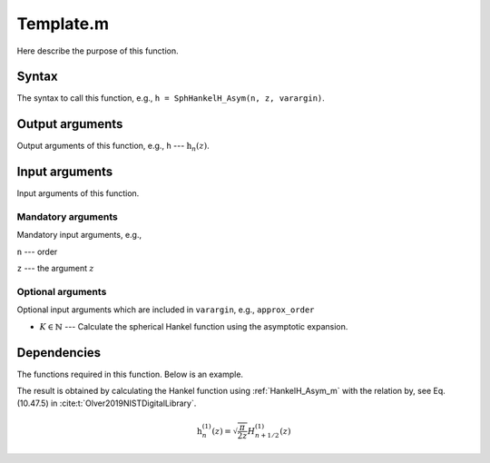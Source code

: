 Template.m
=========================
Here describe the purpose of this function.

Syntax
---------------
The syntax to call this function, e.g.,
``h = SphHankelH_Asym(n, z, varargin)``.

Output arguments
------------------
Output arguments of this function, e.g.,
``h`` --- :math:`\mathrm{h}_n(z)`.

Input arguments
---------------
Input arguments of this function.

Mandatory arguments
^^^^^^^^^^^^^^^^^^^^^^^^^^
Mandatory input arguments, e.g., 

``n`` --- order

``z`` --- the argument :math:`z`


Optional arguments
^^^^^^^^^^^^^^^^^^^^^^^
Optional input arguments which are included in ``varargin``, e.g.,
``approx_order``

- :math:`K\in \mathbb{N}` --- Calculate the spherical Hankel function using the asymptotic expansion.

Dependencies
---------------
The functions required in this function. 
Below is an example.

The result is obtained by calculating the Hankel function using :ref:`HankelH_Asym_m` with the relation by, see Eq. (10.47.5) in :cite:t:`Olver2019NISTDigitalLibrary`.

.. math::
   \mathrm{h}_n^{(1)}(z)
   = 
   \sqrt{\frac{\pi}{2z}}
   H_{n+1/2}^{(1)}(z)



